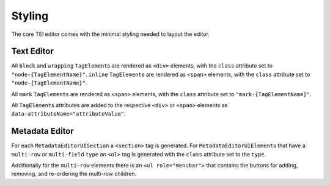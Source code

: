 Styling
=======

The core TEI editor comes with the minimal styling needed to layout the editor.

Text Editor
-----------

All ``block`` and ``wrapping`` ``TagElement``\ s are rendered as ``<div>`` elements, with the ``class`` attribute set
to ``"node-{TagElementName}"``. ``inline`` ``TagElement``\ s are rendered as ``<span>`` elements, with the ``class``
attribute set to ``"node-{TagElementName}"``.

All ``mark`` ``TagElement``\ s are rendered as ``<span>`` elements, with the ``class`` attribute set to
``"mark-{TagElementName}"``.

All ``TagElement``\ s attributes are added to the respective ``<div>`` or ``<span>`` elements as
``data-attributeName="attributeValue"``.

Metadata Editor
---------------

For each ``MetadataEditorUISection`` a ``<section>`` tag is generated. For ``MetadataEditorUIElement``\ s that have
a ``multi-row`` or ``multi-field`` ``type`` an ``<ol>`` tag is generated with the ``class`` attribute set to the
``type``.

Additionally for the ``multi-row`` elements there is an ``<ul role="menubar">`` that contains the buttons for adding,
removing, and re-ordering the multi-row children.
